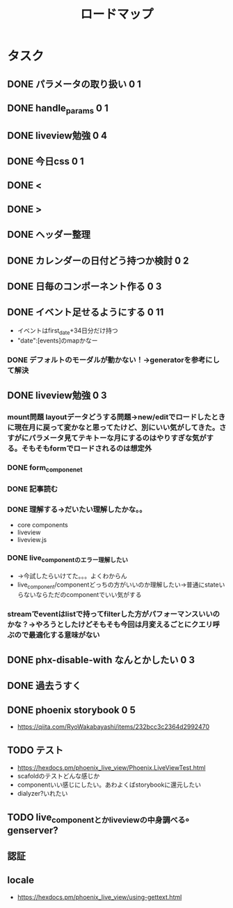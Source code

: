 #+TITLE: ロードマップ
* タスク
** DONE パラメータの取り扱い 0 1
CLOSED: [2023-05-28 Sun 12:59]
** DONE handle_params 0 1
CLOSED: [2023-05-28 Sun 13:46]
** DONE liveview勉強 0 4
CLOSED: [2023-05-29 Mon 15:13]
** DONE 今日css 0 1
CLOSED: [2023-05-28 Sun 14:00]
** DONE <
CLOSED: [2023-05-28 Sun 14:03]
** DONE >
CLOSED: [2023-05-28 Sun 14:03]
** DONE ヘッダー整理
CLOSED: [2023-05-28 Sun 14:10]
** DONE カレンダーの日付どう持つか検討 0 2
CLOSED: [2023-05-28 Sun 15:11]
** DONE 日毎のコンポーネント作る 0 3
CLOSED: [2023-05-28 Sun 16:35]
** DONE イベント足せるようにする 0 11
CLOSED: [2023-05-29 Mon 15:13]
- イベントはfirst_date+34日分だけ持つ
- "date":[events]のmapかなー
*** DONE デフォルトのモーダルが動かない！→generatorを参考にして解決
CLOSED: [2023-05-29 Mon 13:43]
** DONE liveview勉強 0 3
CLOSED: [2023-05-30 Tue 10:11]
*** mount問題 layoutデータどうする問題→new/editでロードしたときに現在月に戻って変かなと思ってたけど、別にいい気がしてきた。さすがにパラメータ見てテキトーな月にするのはやりすぎな気がする。そもそもformでロードされるのは想定外
*** DONE form_componenet
CLOSED: [2023-05-29 Mon 15:49]
*** DONE 記事読む
CLOSED: [2023-05-29 Mon 20:35]
*** DONE 理解する→だいたい理解したかな。。
CLOSED: [2023-05-29 Mon 20:35]
- core components
- liveview
- liveview.js
*** DONE live_componentのエラー理解したい
CLOSED: [2023-05-30 Tue 09:45]
- →今試したらいけてた。。。よくわからん
- live_component/componentどっちの方がいいのか理解したい→普通にstateいらないならただのcomponentでいい気がする
*** streamでeventはlistで持ってfilterした方がパフォーマンスいいのかな？→やろうとしたけどそもそも今回は月変えるごとにクエリ呼ぶので最適化する意味がない
** DONE phx-disable-with なんとかしたい 0 3
CLOSED: [2023-05-30 Tue 13:02]
** DONE 過去うすく
CLOSED: [2023-05-30 Tue 13:15]
** DONE phoenix storybook 0 5
CLOSED: [2023-05-30 Tue 17:47]
- https://qiita.com/RyoWakabayashi/items/232bcc3c2364d2992470
** TODO テスト
- https://hexdocs.pm/phoenix_live_view/Phoenix.LiveViewTest.html
- scafoldのテストどんな感じか
- componentいい感じにしたい。あわよくばstorybookに還元したい
- dialyzer?いれたい
** TODO live_componentとかliveviewの中身調べる。genserver?
** 認証
** locale
- https://hexdocs.pm/phoenix_live_view/using-gettext.html
